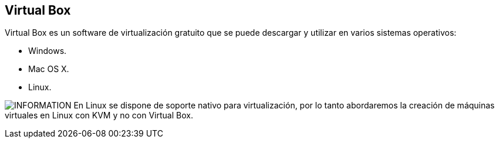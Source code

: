 == Virtual Box

Virtual Box es un software de virtualización gratuito que se puede descargar y utilizar en varios sistemas operativos:

* Windows.
* Mac OS X.
* Linux.

image:icons/information-icon.png[INFORMATION] En Linux se dispone de soporte nativo para virtualización, por lo tanto abordaremos la creación de máquinas virtuales en Linux con KVM y no con Virtual Box.